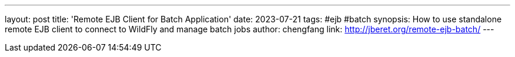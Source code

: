 ---
layout: post
title: 'Remote EJB Client for Batch Application'
date: 2023-07-21
tags: #ejb #batch
synopsis: How to use standalone remote EJB client to connect to WildFly and manage batch jobs
author: chengfang
link: http://jberet.org/remote-ejb-batch/
---
